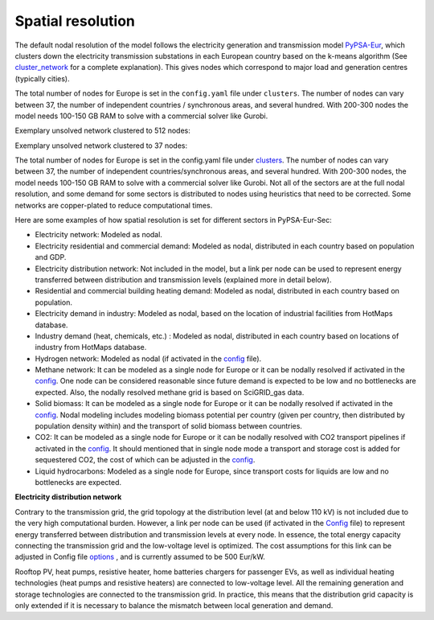 .. _spatial_resolution:

##########################################
Spatial resolution
##########################################

The default nodal resolution of the model follows the electricity generation and transmission model `PyPSA-Eur <https://github.com/PyPSA/pypsa-eur>`_, which clusters down the electricity transmission substations in each European country based on the k-means algorithm (See `cluster_network <https://pypsa-eur.readthedocs.io/en/latest/simplification/cluster_network.html#rule-cluster-network>`_ for a complete explanation). This gives nodes which correspond to major load and generation centres (typically cities).

The total number of nodes for Europe is set in the ``config.yaml`` file under ``clusters``. The number of nodes can vary between 37, the number of independent countries / synchronous areas, and several hundred. With 200-300 nodes the model needs 100-150 GB RAM to solve with a commercial solver like Gurobi.

Exemplary unsolved network clustered to 512 nodes:

.. image:: ../graphics/elec_s_512.png 

Exemplary unsolved network clustered to 37 nodes:

.. image:: ../graphics/elec_s_37.png

The total number of nodes for Europe is set in the config.yaml file under `clusters <https://github.com/PyPSA/pypsa-eur-sec/blob/3daff49c9999ba7ca7534df4e587e1d516044fc3/config.default.yaml#L20>`_.  The number of nodes can vary between 37, the number of independent countries/synchronous areas, and several hundred. With 200-300 nodes, the model needs 100-150 GB RAM to solve with a commercial solver like Gurobi.
Not all of the sectors are at the full nodal resolution, and some demand for some sectors is distributed to nodes using heuristics that need to be corrected. Some networks are copper-plated to reduce computational times.

Here are some examples of how spatial resolution is set for different sectors in PyPSA-Eur-Sec:

•	Electricity network: Modeled as nodal.

•	Electricity residential and commercial demand: Modeled as nodal, distributed in each country based on population and GDP.

•	Electricity distribution network: Not included in the model, but a link per node can be used to represent energy transferred between distribution and transmission levels (explained more in detail below).

•	Residential and commercial building heating demand: Modeled as nodal, distributed in each country based on population.

•	Electricity demand in industry: Modeled as nodal, based on the location of industrial facilities from HotMaps database.

•	Industry demand (heat, chemicals, etc.) : Modeled as nodal, distributed in each country based on locations of industry from HotMaps database.
•	Hydrogen network: Modeled as nodal (if activated in the `config <https://github.com/PyPSA/pypsa-eur-sec/blob/3daff49c9999ba7ca7534df4e587e1d516044fc3/config.default.yaml#L260>`_ file).

•	Methane network: It can be modeled as a single node for Europe or it can be nodally resolved if activated in the `config <https://github.com/PyPSA/pypsa-eur-sec/blob/3daff49c9999ba7ca7534df4e587e1d516044fc3/config.default.yaml#L266>`_. One node can be considered reasonable since future demand is expected to be low and no bottlenecks are expected. Also, the nodally resolved methane grid is based on SciGRID_gas data.

•	Solid biomass: It can be modeled as a single node for Europe or it can be nodally resolved if activated in the `config <https://github.com/PyPSA/pypsa-eur-sec/blob/3daff49c9999ba7ca7534df4e587e1d516044fc3/config.default.yaml#L270>`_. Nodal modeling includes modeling biomass potential per country (given per country, then distributed by population density within) and the transport of solid biomass between countries.

•	CO2: It can be modeled as a single node for Europe or it can be nodally resolved with CO2 transport pipelines if activated in the `config <https://github.com/PyPSA/pypsa-eur-sec/blob/3daff49c9999ba7ca7534df4e587e1d516044fc3/config.default.yaml#L248>`_. It should mentioned that in single node mode a transport and storage cost is added for sequestered CO2, the cost of which can be adjusted in the `config <https://github.com/PyPSA/pypsa-eur-sec/blob/3daff49c9999ba7ca7534df4e587e1d516044fc3/config.default.yaml#L247>`_. 

•	Liquid hydrocarbons: Modeled as a single node for Europe, since transport costs for liquids are low and no bottlenecks are expected.

**Electricity distribution network**

Contrary to the transmission grid, the grid topology at the distribution level (at and below 110 kV) is not included due to the very high computational burden. However, a link per node can be used (if activated in the `Config <https://github.com/PyPSA/pypsa-eur-sec/blob/3daff49c9999ba7ca7534df4e587e1d516044fc3/config.default.yaml#L257>`_ file) to represent energy transferred between distribution and transmission levels at every node. In essence, the total energy capacity connecting the transmission grid and the low-voltage level is optimized. The cost assumptions for this link can be adjusted in Config file `options <https://github.com/PyPSA/pypsa-eur-sec/blob/3daff49c9999ba7ca7534df4e587e1d516044fc3/config.default.yaml#L258>`_ , and is currently assumed to be 500 Eur/kW. 

Rooftop PV, heat pumps, resistive heater, home batteries chargers for passenger EVs, as well as individual heating technologies (heat pumps and resistive heaters)  are connected to low-voltage level. All the remaining generation and storage technologies are connected to the transmission grid. In practice, this means that the distribution grid capacity is only extended if it is necessary to balance the mismatch between local generation and demand.
